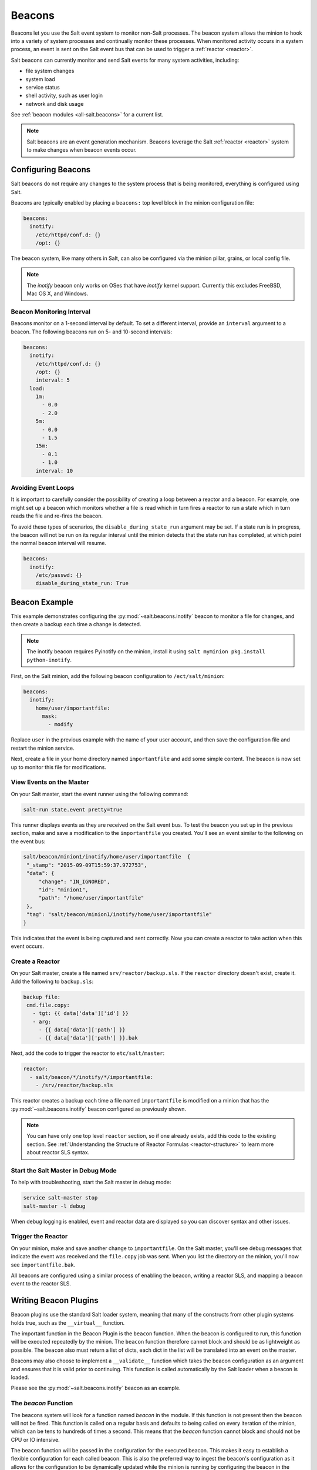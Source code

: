 .. _beacons:

=======
Beacons
=======

Beacons let you use the Salt event system to monitor non-Salt processes. The
beacon system allows the minion to hook into a variety of system processes and
continually monitor these processes. When monitored activity occurs in a system
process, an event is sent on the Salt event bus that can be used to trigger
a :ref:`reactor <reactor>`.

Salt beacons can currently monitor and send Salt events for many system
activities, including:

- file system changes
- system load
- service status
- shell activity, such as user login
- network and disk usage

See :ref:`beacon modules <all-salt.beacons>` for a current list.

.. note::
    Salt beacons are an event generation mechanism. Beacons leverage the Salt
    :ref:`reactor <reactor>` system to make changes when beacon events occur.


Configuring Beacons
===================

Salt beacons do not require any changes to the system process that
is being monitored, everything is configured using Salt.

Beacons are typically enabled by placing a ``beacons:`` top level block in the
minion configuration file:

.. code-block:: yaml

    beacons:
      inotify:
        /etc/httpd/conf.d: {}
        /opt: {}

The beacon system, like many others in Salt, can also be configured via the
minion pillar, grains, or local config file.

.. note::
    The `inotify` beacon only works on OSes that have `inotify` kernel support.
    Currently this excludes FreeBSD, Mac OS X, and Windows.

Beacon Monitoring Interval
--------------------------

Beacons monitor on a 1-second interval by default. To set a different interval,
provide an ``interval`` argument to a beacon. The following beacons run on
5- and 10-second intervals:

.. code-block:: yaml

    beacons:
      inotify:
        /etc/httpd/conf.d: {}
        /opt: {}
        interval: 5
      load:
        1m:
          - 0.0
          - 2.0
        5m:
          - 0.0
          - 1.5
        15m:
          - 0.1
          - 1.0
        interval: 10

Avoiding Event Loops
--------------------

It is important to carefully consider the possibility of creating a loop
between a reactor and a beacon. For example, one might set up a beacon
which monitors whether a file is read which in turn fires a reactor to
run a state which in turn reads the file and re-fires the beacon.

To avoid these types of scenarios, the ``disable_during_state_run``
argument may be set. If a state run is in progress, the beacon will
not be run on its regular interval until the minion detects that the
state run has completed, at which point the normal beacon interval
will resume.

.. code-block:: yaml

    beacons:
      inotify:
        /etc/passwd: {}
        disable_during_state_run: True


Beacon Example
==============

This example demonstrates configuring the :py:mod:`~salt.beacons.inotify`
beacon to monitor a file for changes, and then create a backup each time
a change is detected.

.. note::
    The inotify beacon requires Pyinotify on the minion, install it using
    ``salt myminion pkg.install python-inotify``.

First, on the Salt minion, add the following beacon configuration to
``/ect/salt/minion``:

.. code-block:: yaml

   beacons:
     inotify:
       home/user/importantfile:
         mask:
           - modify

Replace ``user`` in the previous example with the name of your user account,
and then save the configuration file and restart the minion service.

Next, create a file in your home directory named ``importantfile`` and add some
simple content. The beacon is now set up to monitor this file for
modifications.

View Events on the Master
-------------------------

On your Salt master, start the event runner using the following command:

.. code-block:: bash

   salt-run state.event pretty=true

This runner displays events as they are received on the Salt event bus. To test
the beacon you set up in the previous section, make and save
a modification to the ``importantfile`` you created. You'll see an event
similar to the following on the event bus:

.. code-block:: json

   salt/beacon/minion1/inotify/home/user/importantfile	{
    "_stamp": "2015-09-09T15:59:37.972753",
    "data": {
        "change": "IN_IGNORED",
        "id": "minion1",
        "path": "/home/user/importantfile"
    },
    "tag": "salt/beacon/minion1/inotify/home/user/importantfile"
   }


This indicates that the event is being captured and sent correctly. Now you can
create a reactor to take action when this event occurs.

Create a Reactor
----------------

On your Salt master, create a file named ``srv/reactor/backup.sls``. If the
``reactor`` directory doesn't exist, create it. Add the following to ``backup.sls``:

.. code-block:: yaml

   backup file:
    cmd.file.copy:
      - tgt: {{ data['data']['id'] }}
      - arg:
        - {{ data['data']['path'] }}
        - {{ data['data']['path'] }}.bak

Next, add the code to trigger the reactor to ``etc/salt/master``:

.. code-block:: yaml

   reactor:
     - salt/beacon/*/inotify/*/importantfile:
       - /srv/reactor/backup.sls


This reactor creates a backup each time a file named ``importantfile`` is
modified on a minion that has the :py:mod:`~salt.beacons.inotify` beacon
configured as previously shown.

.. note::
    You can have only one top level ``reactor`` section, so if one already
    exists, add this code to the existing section. See :ref:`Understanding
    the Structure of Reactor Formulas <reactor-structure>` to learn more about
    reactor SLS syntax.


Start the Salt Master in Debug Mode
-----------------------------------

To help with troubleshooting, start the Salt master in debug mode:

.. code-block:: yaml

   service salt-master stop
   salt-master -l debug

When debug logging is enabled, event and reactor data are displayed so you can
discover syntax and other issues.

Trigger the Reactor
-------------------

On your minion, make and save another change to ``importantfile``. On the Salt
master, you'll see debug messages that indicate the event was received and the
``file.copy`` job was sent. When you list the directory on the minion, you'll now
see ``importantfile.bak``.

All beacons are configured using a similar process of enabling the beacon,
writing a reactor SLS, and mapping a beacon event to the reactor SLS.

Writing Beacon Plugins
======================

Beacon plugins use the standard Salt loader system, meaning that many of the
constructs from other plugin systems holds true, such as the ``__virtual__``
function.

The important function in the Beacon Plugin is the ``beacon`` function. When
the beacon is configured to run, this function will be executed repeatedly
by the minion. The ``beacon`` function therefore cannot block and should be
as lightweight as possible. The ``beacon`` also must return a list of dicts,
each dict in the list will be translated into an event on the master.

Beacons may also choose to implement a ``__validate__`` function which
takes the beacon configuration as an argument and ensures that it
is valid prior to continuing. This function is called automatically
by the Salt loader when a beacon is loaded.

Please see the :py:mod:`~salt.beacons.inotify` beacon as an example.

The `beacon` Function
---------------------

The beacons system will look for a function named `beacon` in the module. If
this function is not present then the beacon will not be fired. This function is
called on a regular basis and defaults to being called on every iteration of the
minion, which can be tens to hundreds of times a second. This means that the
`beacon` function cannot block and should not be CPU or IO intensive.

The beacon function will be passed in the configuration for the executed
beacon. This makes it easy to establish a flexible configuration for each
called beacon. This is also the preferred way to ingest the beacon's
configuration as it allows for the configuration to be dynamically updated
while the minion is running by configuring the beacon in the minion's pillar.

The Beacon Return
-----------------

The information returned from the beacon is expected to follow a predefined
structure. The returned value needs to be a list of dictionaries (standard
python dictionaries are preferred, no ordered dicts are needed).

The dictionaries represent individual events to be fired on the minion and
master event buses. Each dict is a single event. The dict can contain any
arbitrary keys but the 'tag' key will be extracted and added to the tag of
the fired event.

The return data structure would look something like this:

.. code-block:: python

    [{'changes': ['/foo/bar'], 'tag': 'foo'},
     {'changes': ['/foo/baz'], 'tag': 'bar'}]

Calling Execution Modules
-------------------------

Execution modules are still the preferred location for all work and system
interaction to happen in Salt. For this reason the `__salt__` variable is
available inside the beacon.

Please be careful when calling functions in `__salt__`, while this is the
preferred means of executing complicated routines in Salt not all of the
execution modules have been written with beacons in mind. Watch out for
execution modules that may be CPU intense or IO bound. Please feel free to
add new execution modules and functions to back specific beacons.

Distributing Custom Beacons
---------------------------

Custom beacons can be distributed to minions using ``saltutil``, see
:ref:`Dynamic Module Distribution <dynamic-module-distribution>`.


